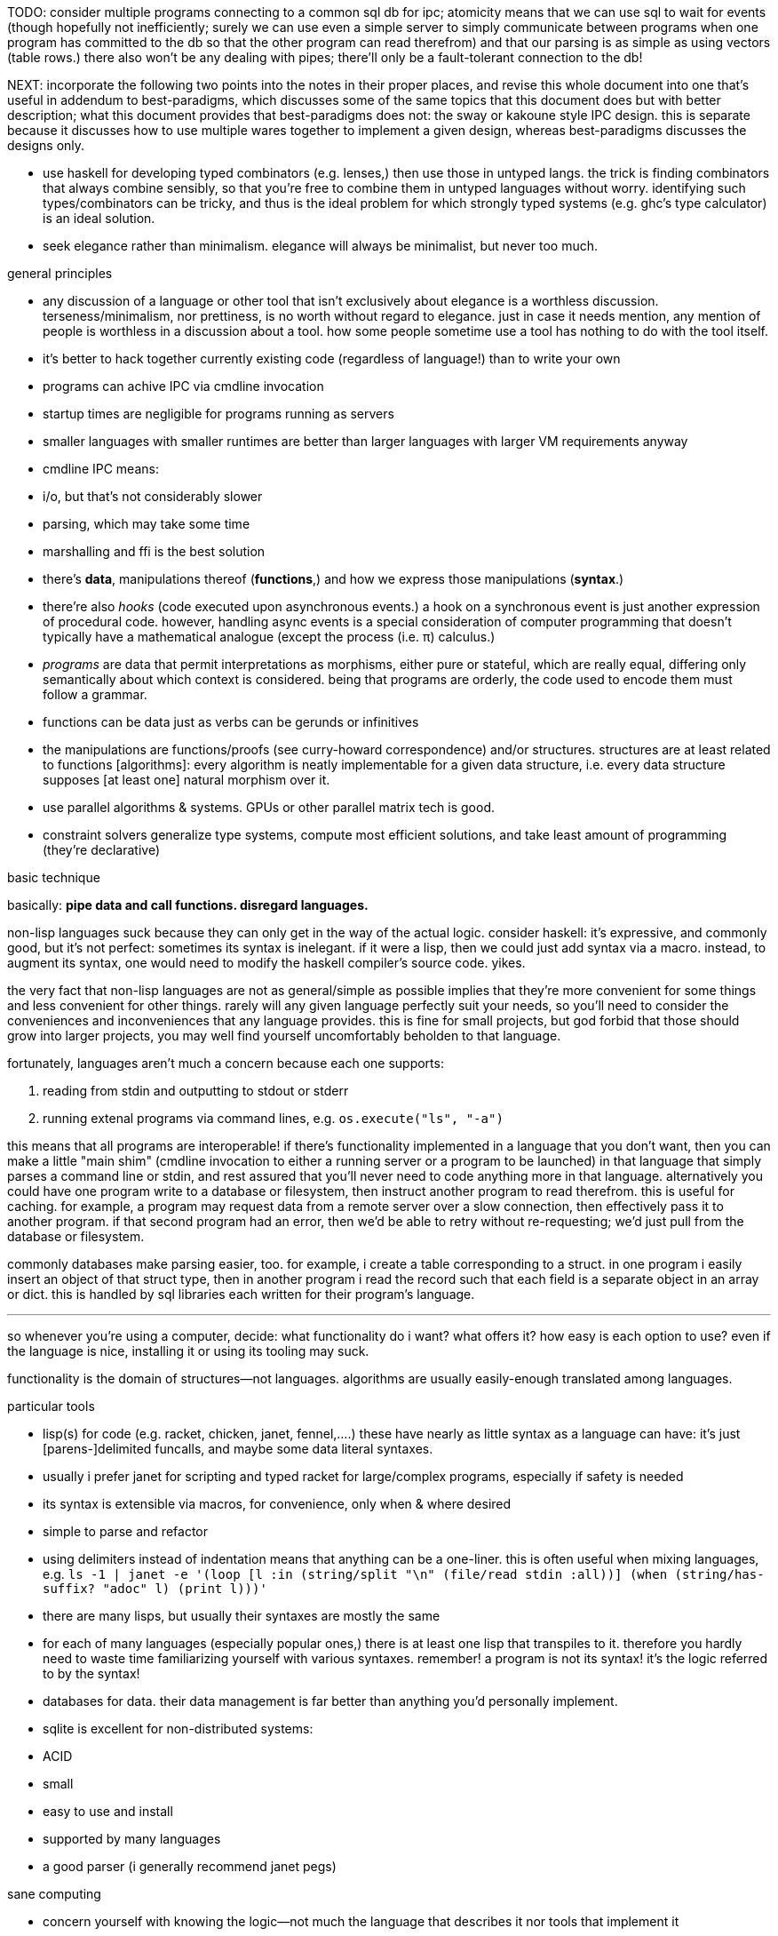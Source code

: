 TODO: consider multiple programs connecting to a common sql db for ipc; atomicity means that we can use sql to wait for events (though hopefully not inefficiently; surely we can use even a simple server to simply communicate between programs when one program has committed to the db so that the other program can read therefrom) and that our parsing is as simple as using vectors (table rows.) there also won't be any dealing with pipes; there'll only be a fault-tolerant connection to the db!

NEXT: incorporate the following two points into the notes in their proper places, and revise this whole document into one that's useful in addendum to best-paradigms, which discusses some of the same topics that this document does but with better description; what this document provides that best-paradigms does not: the sway or kakoune style IPC design. this is separate because it discusses how to use multiple wares together to implement a given design, whereas best-paradigms discusses the designs only.

* use haskell for developing typed combinators (e.g. lenses,) then use those in untyped langs. the trick is finding combinators that always combine sensibly, so that you're free to combine them in untyped languages without worry. identifying such types/combinators can be tricky, and thus is the ideal problem for which strongly typed systems (e.g. ghc's type calculator) is an ideal solution.
* seek elegance rather than minimalism. elegance will always be minimalist, but never too much.

.general principles

* any discussion of a language or other tool that isn't exclusively about elegance is a worthless discussion. terseness/minimalism, nor prettiness, is no worth without regard to elegance. just in case it needs mention, any mention of people is worthless in a discussion about a tool. how some people sometime use a tool has nothing to do with the tool itself.
* it's better to hack together currently existing code (regardless of language!) than to write your own
  * programs can achive IPC via cmdline invocation
  * startup times are negligible for programs running as servers
    * smaller languages with smaller runtimes are better than larger languages with larger VM requirements anyway
  * cmdline IPC means:
    * i/o, but that's not considerably slower
    * parsing, which may take some time
  * marshalling and ffi is the best solution
* there's *data*, manipulations thereof (*functions*,) and how we express those manipulations (*syntax*.)
  * there're also _hooks_ (code executed upon asynchronous events.) a hook on a synchronous event is just another expression of procedural code. however, handling async events is a special consideration of computer programming that doesn't typically have a mathematical analogue (except the process (i.e. π) calculus.)
  * _programs_ are data that permit interpretations as morphisms, either pure or stateful, which are really equal, differing only semantically about which context is considered. being that programs are orderly, the code used to encode them must follow a grammar.
* functions can be data just as verbs can be gerunds or infinitives
* the manipulations are functions/proofs (see curry-howard correspondence) and/or structures. structures are at least related to functions [algorithms]: every algorithm is neatly implementable for a given data structure, i.e. every data structure supposes [at least one] natural morphism over it.
* use parallel algorithms & systems. GPUs or other parallel matrix tech is good.
* constraint solvers generalize type systems, compute most efficient solutions, and take least amount of programming (they're declarative)

.basic technique

basically: *pipe data and call functions. disregard languages.*

non-lisp languages suck because they can only get in the way of the actual logic. consider haskell: it's expressive, and commonly good, but it's not perfect: sometimes its syntax is inelegant. if it were a lisp, then we could just add syntax via a macro. instead, to augment its syntax, one would need to modify the haskell compiler's source code. yikes.

the very fact that non-lisp languages are not as general/simple as possible implies that they're more convenient for some things and less convenient for other things. rarely will any given language perfectly suit your needs, so you'll need to consider the conveniences and inconveniences that any language provides. this is fine for small projects, but god forbid that those should grow into larger projects, you may well find yourself uncomfortably beholden to that language.

fortunately, languages aren't much a concern because each one supports:

. reading from stdin and outputting to stdout or stderr
. running extenal programs via command lines, e.g. `os.execute("ls", "-a")`

this means that all programs are interoperable! if there's functionality implemented in a language that you don't want, then you can make a little "main shim" (cmdline invocation to either a running server or a program to be launched) in that language that simply parses a command line or stdin, and rest assured that you'll never need to code anything more in that language. alternatively you could have one program write to a database or filesystem, then instruct another program to read therefrom. this is useful for caching. for example, a program may request data from a remote server over a slow connection, then effectively pass it to another program. if that second program had an error, then we'd be able to retry without re-requesting; we'd just pull from the database or filesystem.

commonly databases make parsing easier, too. for example, i create a table corresponding to a struct. in one program i easily insert an object of that struct type, then in another program i read the record such that each field is a separate object in an array or dict. this is handled by sql libraries each written for their program's language.

''''

so whenever you're using a computer, decide: what functionality do i want? what offers it? how easy is each option to use? even if the language is nice, installing it or using its tooling may suck.

functionality is the domain of structures—not languages. algorithms are usually easily-enough translated among languages.

.particular tools

* lisp(s) for code (e.g. racket, chicken, janet, fennel,....) these have nearly as little syntax as a language can have: it's just [parens-]delimited funcalls, and maybe some data literal syntaxes.
  * usually i prefer janet for scripting and typed racket for large/complex programs, especially if safety is needed
  * its syntax is extensible via macros, for convenience, only when & where desired
  * simple to parse and refactor
  * using delimiters instead of indentation means that anything can be a one-liner. this is often useful when mixing languages, e.g. `ls -1 | janet -e '(loop [l :in (string/split "\n" (file/read stdin :all))] (when (string/has-suffix? "adoc" l) (print l)))'`
  * there are many lisps, but usually their syntaxes are mostly the same
  * for each of many languages (especially popular ones,) there is at least one lisp that transpiles to it. therefore you hardly need to waste time familiarizing yourself with various syntaxes. remember! a program is not its syntax! it's the logic referred to by the syntax!
* databases for data. their data management is far better than anything you'd personally implement.
  * sqlite is excellent for non-distributed systems:
    * ACID
    * small
    * easy to use and install
    * supported by many languages
* a good parser (i generally recommend janet pegs)

.sane computing

* concern yourself with knowing the logic—not much the language that describes it nor tools that implement it
* as with everything, identifying something mathematically will tell you exactly what it is and nothing of what it isn't
* keep everything minimalist and simple. this way, you can easily write scripts and create small systems that resolve specific problems. because everything you're working with is simple, you'll've not spent much time nor effort learning it, which will emotionally free you to use other solutions. your norm will be using "whatever works" rather than becoming attached to any particular tools. instead, you'll be attached to particular _principles_, techniques, or other _abstractions_.
* C isn't bad. hacking lua (for fennel) or many other lisps (including janet, chicken, guile, or racket, in that order) have easy C ffi.

.data vs code

code is expressible by an AST, which is obviously a data structure. where code and data appreciably differ is

* nestability: functions' outputs are easily passed as inputs to other functions, e.g. `(+ 10 (* 20 3))` this has 5 data—`+`, `10`, `*`, `20`, and `3`—arranged in a tree. remember that trees are isomorphic with nested lists.
* executability (of primitives/builtins): in the above example, `+` and `*` are irreducable (i.e. inexpressable by other terms) functions that produce outputs.
* side effects: data can't have side effects, but code can, especially doing so without useful return value (viz null or void)
* scope: every identifier [symbol] in code must be resolvable in its context. databases do not have scope beyond nullity of result sets.

these aren't strict differeneces; they more are common patterns. in fact, we can do all of our programming in sql, and it'd actually be useful to do so. the only inelegance there is the need to create tables for each data structure. commonly we have anonymous structures (denoted by lists or tuples) in programming languages. finally sql databases don't support dictionaries.

many of these are better supported by small csv files. large csv files don't have the efficient writing or reading (nor ACID) that db's have.

.stability & sanity

programming as a field is always seeing new tools, people, techniques. often we're expected to know them because new, useful software uses them, or because an employer or customer demands so, or because we're collaborating with others who use these novel things. keeping up with it all is hopeless: there's too much, and much of it isn't even useful! often "new" technologies are just common ones being marketed differently. for example, currently blockchain, machine learning, and orchestrated containerization are being applied _everywhere_, though they're needed (or even useful/appropriate) in few places.

we find ease in the things that do not change: algorithms, data structures, common software that's been around for a very long time, and is so known to be reliable. we also find ease in minimalism: using few, flexible tools—again, databases and lisps, but also the likes of kakoune, kmonad, tmux, nmap.

.prefer (sql) databases

databases are the most advanced common software. they implement all the most difficult aspects of programming:

* concurrency
* atomicity
* optimization for both speed and memory for large datasets
* memory (databases are assumed to be much larger than RAM, and their operations account for this)

and they implement some less-difficult yet appreciable conveniences:

* sorting & grouping
* union & intersection
* repl (effectively, by transactions)

therefore to use a database is to make an efficient program. the only places where databases are as good as general purpose proglangs are:

* certain algorithms
* IPC or interaction with remote services
* stateful imperative logics
* hardware interaction

basically, databases are good for everything that involves data, but inappropriate or unaccomodating to everything else (namely anything involving i/o.) not only this, but databases may work locally as a program, or run as a server, which makes database code automatically work for either single-host or distributed use cases.

.cheating

know when you need to program for perfection or not. for example _linearize_ (use a linear approximation of) mathematical expressions, or estimate mathematical expressions over reals by a series of bitshift and linear algebra operations. know when it's better to use a hard-coded lookup table or use an algorithm to produce values. code for your purpose rather than a "good" implementation. for example, your situation may call for random numbers. your choices are a random number source like `/dev/urandom` or a pseudo-random number generation algorithm. you can use the former if it provides enough data. if using an algorithm, then it only needs to be seemingly random—something that depends on what the value is to be used for. don't waste your time making a super-unpredictable algorithm if no user will notice the difference. an algorithm may be convincing enough for pseudo-random game events but horribly obviously not truly random for producing a grayscale image of white noise.

remember: this is coding, not mathematics. we often can't afford perfect mathematical precision, whether it be real analysis or combinatronics. for most applications it's better to use approximate solutions then adjust their results for sensibility, than to calculate as exact a solution as could be considered reasonable.

this may seem obvious, and maybe it's only a problem for few people, but please resist any inclination to make the best solution that you can simply because it's the best and you can; prefer simpler, faster, lesser yet sufficient solutions (except when you're uncertain about how the solution may need to generalize in the future. this can be tricky to predict, and is very particular to each situation.)

.fundamental computer science

programming is just recursion, lists & maps / alists (i.e. lists of pairs) / tagged unions (lua shows that these are all the same structure,) and concurrency. computer science is implementing mathematics by these. vectors, lists, stacks,...they're implementation details, which can be important, but only for efficiency rather than result state. graphs are the most general data structure (though not the most general mathematical structure) but are implemented in terms of arrays & maps. ADTs are useful, but they're expressible recursively by lists and maps. strictly, pair is the smallest data structure. it corresponds to the fundamental mathematical principle of _association/relation_—the basis for all super-singleton structures.

given pairs' fundamentality, we see that every structure can be considered or traversed as: itself naturally; a tensor/matrix; a graph. if you're familiar with these structures, it should be clear how databases or parallelized GPU operations can be very useful here.

again, *keep it basic*. much of programming or computer work today—even what's considered brilliant and popular—is really just about making needlessly complicated things simpler—even though they end-up being still overly-complicated (or limited, or difficult to use outside a very specific use case.) let's not forget how simple things are, and be very careful when promoting anything more complex than maps & lists. and guard yourself against anything more complex! there are many such things, and they sound good, and they do work, and so they're tempting! it's very easy to accidentally find yourself in an ocean of complexion, wondering how you strayed so far from simplicity. obviously this is true only for large programs/systems. however, i encourage that you not go too much out of your way to try to discover/learn the hottest tech or try to learn all the tech in order to make yourself seem versatile. there's too much, and it'll corrupt your mind. however, on that note, i do encourage, if you're so inclined & capable (i'll offer a course later on this,) to consider mathematical structures' applications to computer science, such as universal algebra / category theory, linear types, or using tensors for general computations; or cs-specific things like AVL trees. considering these problems and solutions will improve your programming. again, though—generally—mathematics affects how the program is described, whereas cs affects the efficiency of the program.

everything (all data, and functions) can be represented by *pairs/lists* as used in scheme. maps (isomorphic with *alists*) are structures composed of pairs. *tagged unions* are isomorphic to maps from symbols to values. lua is a good language (semantically) because its one structure is a list/table. these are the same structure: a table is another term for a map: lookup values by indices (of any type.) a list (again, specifically in lua) is just a table whose indices are always positive integers. javascript has objects that are similar, and so javascript would be (and used to be) as good as lua; however, recent revisions of javascript introduce special semantics and syntaxes that void that elegance of simplicity.

all programs can be described by the lambda calculus, wherein functions are represented by _lambdas_: simple mappings from inputs to outputs, e.g. `(lambda (a b) (* 2 b (+ a 3)))`. the meaning is obvious. the fact that this is an s-expression implies that it is data—namely it's isomorphic to its quoted form in its evaluation context.

so whenever someone mentions something like chef, ansible, kubernetes, or any of many popular softwares whose name gives absolutely no hint whatsoever as to what it does, and you go to each's respective website, and you encounter astonishingly vague language, or it describes some revolutionary new system or some junk, ask yourself: how do i express this thing as a graph, table, list, or abstract mathematical structure? for example, ansible is basically `map`, but maps stateful modifications over a list/set of machines. nix is a system for executing arbitrary pure functions (usually to an executable program or a library) whose domain is dependencies, with caching support. dependencies is a graph (specifically a DAG.) people love telling what you can do with their software, but that's hardly a concern for us hackers, since hackers understand structures (including functions) and muse about all the different ways that they can use them. besides this, a software's ability tells us nothing about what it is, how to think about it, etc.

this thinking removes all mystery. for example, scheme continuations are usually difficult to learn, but if you realize that all programs (and very clearly lisp programs) are trees (viz ASTs) and that there's a map (table) from identifiers to syntax contexts with values, then continuations are very simple to understand: they're just nodes in a tree, and moving around continuations is just looking-up in a map. despite being moot, continuations' brilliance is that the objects of the table and map are execution contexts! that's the kicker. haskell is a relatively good language simply because it associates data with types, and types are logical constructs that support implication and testing. the _association_ and _logic_ make it good. that's the magic. how is the logic implemented? there's a loop over a couple sets of logical propositions. that's a significant portion of the implementation of a professional programming language! programming isn't hard. the only reason that programming (or using computers) is difficult is because either 1) you're using bad tools or techniques; 2) the problem is inherently tricky, even if not initially obvious. for example, computing the integral of e^(x^1) is easy, but e^(x^2) is not. in other words: we typically consider a solution to a problem, but encounter trouble when expanding it to a general solution. while you should always strive to know how general your solution needs to be, predicting future needs can be very difficult, so just do your best with what you have. though not particularly covered in this course, there is a technique to design systems for flexible generalizing. i might offer that in another course, but it requires a strong foundation in a variety of mathematics that i alone have identified and haven't finished my seminal book on.

almost always, the more that software obscures the simple structures that underlie it, the worse the software is: it's difficult to keep track of options, there are more options than appropriate, the options or operations do not compose well (or at all,) and there's a decent chance that the software will make certain operations easier than others, which may or may not be a problem for you depending on your use case.

.special techniques

* fuzzing
* parsers & antiparsers
* typing (note that types are predicates, i.e. logical statements)
  * composing types and seeing which programs they beget, e.g. a list or tree or dag or graph editor, which would work on bookmarks, spreadsheets, playlists, etc
* streaming
* parallelization
  * MIMD is better than parallel threads
* concurrency
* purity
* memoization

.saneware

software is only as good as it is when it fails. when software works like it's supposed to, then that's good, but it should be expected that it'll fail (or that you'll want to use it in an uncommon way,) and when that happens, if you can't overcome that error or find a way to implement your desired behavior, then the software is worthless.

these wares follow the description of sane computing: simple, serverized or main-shimmed, use funcalls and standard ports. these wares use self-descriptive names and have neither special usage nor installation guides. furthermore, as a practical consideration, these wares do not suck (they do what all they're supposed to and have no needless quirks.) each program does one thing, and for programs that are commonly used work together, any new user does not need to know about these common usages in order to use any subset of tools together.

* link:https://github.com/mawww/kakoune/blob/master/doc/design.asciidoc[kakoune]
* language server protocol (lsp)
* link:https://w3c.github.io/webdriver/[webdriver]
* link:https://nyxt.atlas.engineer/article/technical-design.org[nyxt] (uses xml-rpc to bridge controller (nyxt/lisp) & view (webkit))
